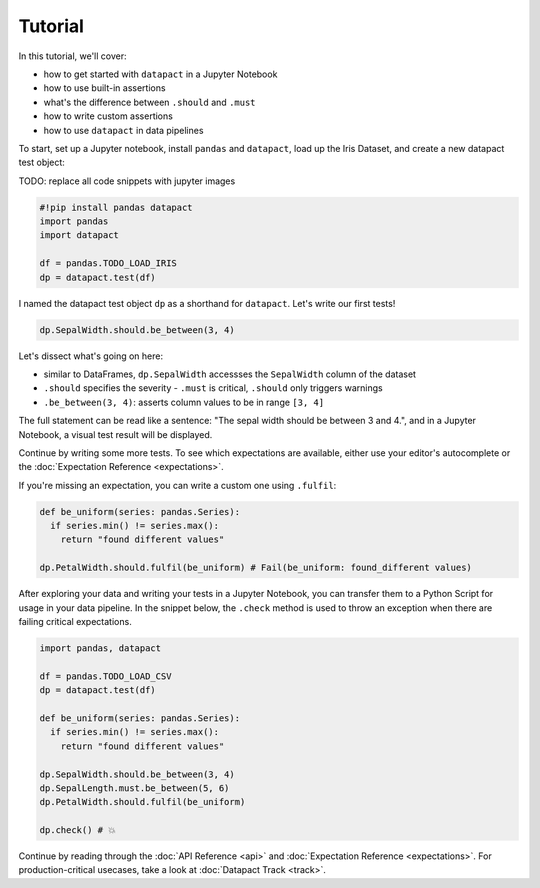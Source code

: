 Tutorial
========

In this tutorial, we'll cover:

- how to get started with ``datapact`` in a Jupyter Notebook
- how to use built-in assertions
- what's the difference between ``.should`` and ``.must``
- how to write custom assertions
- how to use ``datapact`` in data pipelines

To start, set up a Jupyter notebook, install ``pandas`` and ``datapact``, load up the Iris Dataset, and create a new datapact test object:

TODO: replace all code snippets with jupyter images

.. code:: python

  #!pip install pandas datapact
  import pandas
  import datapact

  df = pandas.TODO_LOAD_IRIS
  dp = datapact.test(df)

I named the datapact test object ``dp`` as a shorthand for ``datapact``.
Let's write our first tests!

.. code:: python

  dp.SepalWidth.should.be_between(3, 4)

Let's dissect what's going on here:

- similar to DataFrames, ``dp.SepalWidth`` accessses the ``SepalWidth`` column of the dataset
- ``.should`` specifies the severity - ``.must`` is critical, ``.should`` only triggers warnings
- ``.be_between(3, 4)``: asserts column values to be in range ``[3, 4]``

The full statement can be read like a sentence: "The sepal width should be between 3 and 4.",
and in a Jupyter Notebook, a visual test result will be displayed.

Continue by writing some more tests. To see which expectations are available, either use your editor's
autocomplete or the :doc:`Expectation Reference <expectations>`.

If you're missing an expectation, you can write a custom one using ``.fulfil``:

.. code:: python

  def be_uniform(series: pandas.Series):
    if series.min() != series.max():
      return "found different values"

  dp.PetalWidth.should.fulfil(be_uniform) # Fail(be_uniform: found_different values)


After exploring your data and writing your tests in a Jupyter Notebook,
you can transfer them to a Python Script for usage in your data pipeline.
In the snippet below, the ``.check`` method is used to
throw an exception when there are failing critical expectations.

.. code:: python
  
  import pandas, datapact

  df = pandas.TODO_LOAD_CSV
  dp = datapact.test(df)

  def be_uniform(series: pandas.Series):
    if series.min() != series.max():
      return "found different values"

  dp.SepalWidth.should.be_between(3, 4)
  dp.SepalLength.must.be_between(5, 6)
  dp.PetalWidth.should.fulfil(be_uniform)

  dp.check() # 💥

Continue by reading through the :doc:`API Reference <api>` and :doc:`Expectation Reference <expectations>`.
For production-critical usecases, take a look at :doc:`Datapact Track <track>`.
